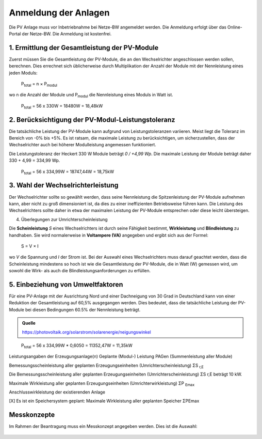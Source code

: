 ######################
Anmeldung der Anlagen
######################

Die PV Anlage muss vor Inbetriebnahme bei Netze-BW angemeldet werden. Die Anmeldung erfolgt über das Online-Portal der Netze-BW. Die Anmeldung ist kostenfrei.

.. figure:: images/netze-bw-antrag-01.png

1. Ermittlung der Gesamtleistung der PV-Module
==============================================

Zuerst müssen Sie die Gesamtleistung der PV-Module, die an den Wechselrichter angeschlossen werden sollen, berechnen. Dies errechnet sich üblicherweise durch Multiplikation der Anzahl der Module mit der Nennleistung eines jeden Moduls:

.. epigraph::

	P\ :sub:`total` = n × P\ :sub:`modul`

wo n die Anzahl der Module und P\ :sub:`modul` die Nennleistung eines Moduls in Watt ist.

.. epigraph::

	P\ :sub:`total` = 56 x 330W = 18480W = 18,48kW


2. Berücksichtigung der PV-Modul-Leistungstoleranz
==================================================

Die tatsächliche Leistung der PV-Module kann aufgrund von Leistungstoleranzen variieren. Meist liegt die Toleranz im Bereich von -0% bis +5%. Es ist ratsam, die maximale Leistung zu berücksichtigen, um sicherzustellen, dass der Wechselrichter auch bei höherer Modulleistung angemessen funktioniert.

Die Leistungstoleranz der Heckert 330 W Module beträgt `0 / +4,99 Wp`. Die maximale Leistung der Module beträgt daher 330 + 4,99 = 334,99 Wp.

.. epigraph::

	P\ :sub:`total` = 56 x 334,99W = 18747,44W = 18,75kW


3. Wahl der Wechselrichterleistung
==================================

Der Wechselrichter sollte so gewählt werden, dass seine Nennleistung die Spitzenleistung der PV-Module aufnehmen kann, aber nicht zu groß dimensioniert ist, da dies zu einer ineffizienten Betriebsweise führen kann. Die Leistung des Wechselrichters sollte daher in etwa der maximalen Leistung der PV-Module entsprechen oder diese leicht übersteigen.



4. Überlegungen zur Umrichterscheinleistung

Die **Scheinleistung** `S` eines Wechselrichters ist durch seine Fähigkeit bestimmt, **Wirkleistung** und **Blindleistung** zu handhaben. Sie wird normalerweise in **Voltampere (VA)** angegeben und ergibt sich aus der Formel:

.. epigraph::

	S = V × I

wo `V` die Spannung und `I` der Strom ist. Bei der Auswahl eines Wechselrichters muss darauf geachtet werden, dass die Scheinleistung mindestens so hoch ist wie die Gesamtleistung der PV-Module, die in Watt (W) gemessen wird, um sowohl die Wirk- als auch die Blindleistungsanforderungen zu erfüllen.


5. Einbeziehung von Umweltfaktoren
==================================

Für eine PV-Anlage mit der Ausrichtung Nord und einer Dachneigung von 30 Grad in Deutschland kann von einer Reduktion der Gesamtleistung auf 60,5% ausgegangen werden. Dies bedeutet, dass die tatsächliche Leistung der PV-Module bei diesen Bedingungen 60.5% der Nennleistung beträgt.

.. admonition:: Quelle

	https://photovoltaik.org/solarstrom/solarenergie/neigungswinkel

.. epigraph::

	P\ :sub:`total` = 56 x 334,99W * 0,6050 = 11352,47W = 11,35kW





Leistungsangaben der Erzeugungsanlage(n)
Geplante (Modul-) Leistung PAGen (Summenleistung aller Module)


Bemessungsscheinleistung aller geplanten Erzeugungseinheiten (Umrichterscheinleistung) ΣS :sub:`r,E`

Die Bemessungsscheinleistung aller geplanten Erzeugungseinheiten (Umrichterscheinleistung) ΣS r,E beträgt 10 kW.

Maximale Wirkleistung aller geplanten Erzeugungseinheiten (Umrichterwirkleistung) ΣP :sub:`Emax`


Anschlusswirkleistung der existierenden Anlage


[X] Es ist ein Speichersystem geplant:
Maximale Wirkleistung aller geplanten Speicher ΣPEmax




Messkonzepte
=============


Im Rahmen der Beantragung muss ein Messkonzept angegeben werden. Dies ist die Auswahl:

.. figure:: images/messkonzept-1-6-0.png

.. figure:: images/messkonzept-1-6-1.png

.. figure:: images/messkonzept-13-17.png

.. figure:: images/messkonzept-7-11-und-40-0.png

.. figure:: images/messkonzept-7-11-und-40-1.png

.. figure:: images/messkonzept-speicher-0.png

.. figure:: images/messkonzept-speicher-1.png


